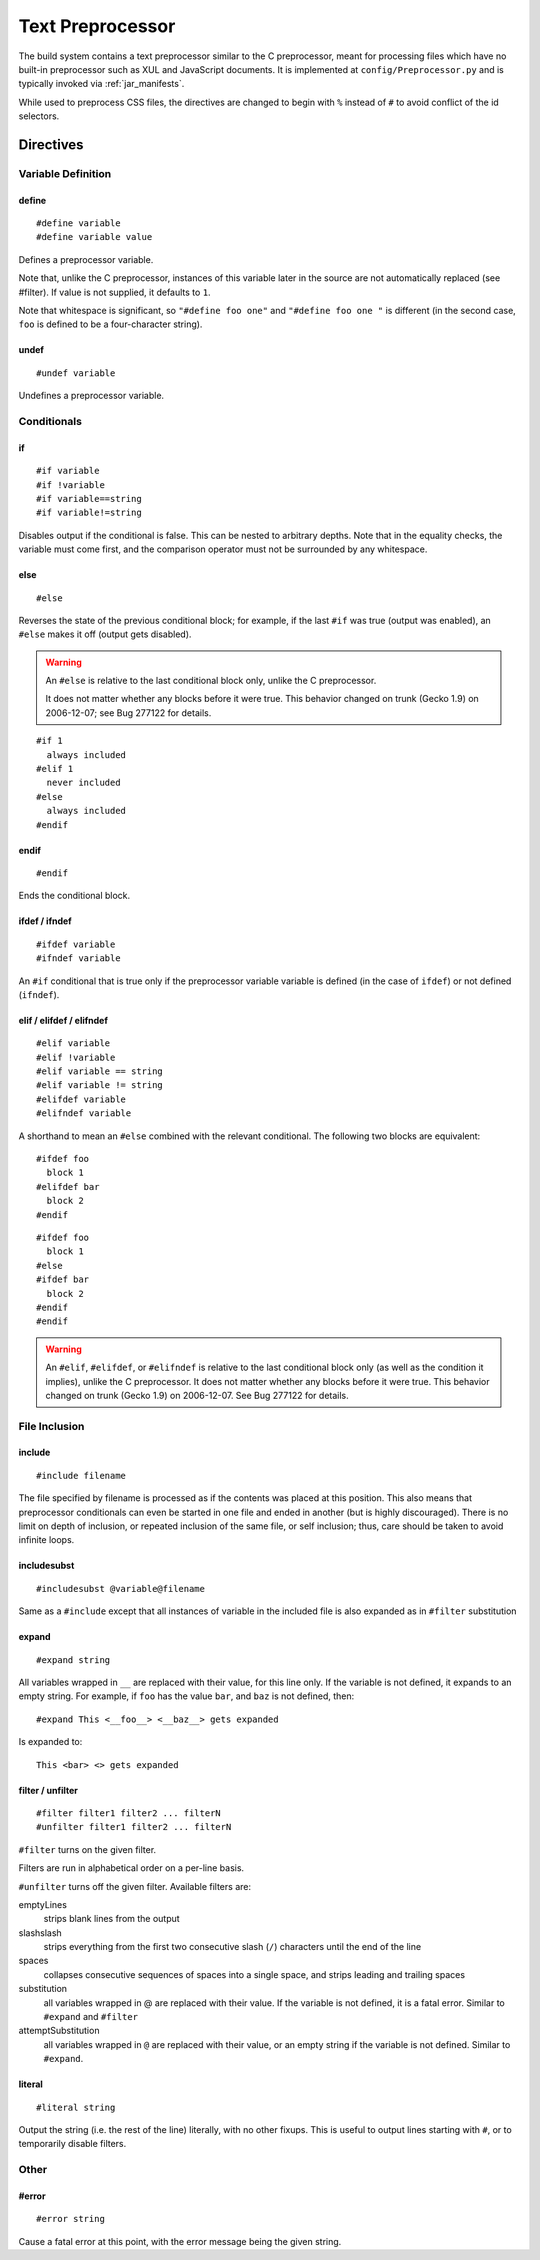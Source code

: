 .. _preprocessor:

=================
Text Preprocessor
=================

The build system contains a text preprocessor similar to the C preprocessor,
meant for processing files which have no built-in preprocessor such as XUL
and JavaScript documents. It is implemented at ``config/Preprocessor.py`` and
is typically invoked via :ref:`jar_manifests`.

While used to preprocess CSS files, the directives are changed to begin with
``%`` instead of ``#`` to avoid conflict of the id selectors.

Directives
==========

Variable Definition
-------------------

define
^^^^^^

::

   #define variable
   #define variable value

Defines a preprocessor variable.

Note that, unlike the C preprocessor, instances of this variable later in the
source are not automatically replaced (see #filter). If value is not supplied,
it defaults to ``1``.

Note that whitespace is significant, so ``"#define foo one"`` and
``"#define foo one "`` is different (in the second case, ``foo`` is defined to
be a four-character string).

undef
^^^^^

::

   #undef variable

Undefines a preprocessor variable.

Conditionals
------------

if
^^

::

   #if variable
   #if !variable
   #if variable==string
   #if variable!=string

Disables output if the conditional is false. This can be nested to arbitrary
depths. Note that in the equality checks, the variable must come first, and
the comparison operator must not be surrounded by any whitespace.

else
^^^^

::

   #else

Reverses the state of the previous conditional block; for example, if the
last ``#if`` was true (output was enabled), an ``#else`` makes it off
(output gets disabled).

.. warning:: An ``#else`` is relative to the last conditional block only,
   unlike the C preprocessor.

   It does not matter whether any blocks before it were true. This behavior
   changed on trunk (Gecko 1.9) on 2006-12-07; see Bug 277122 for details.

::

   #if 1
     always included
   #elif 1
     never included
   #else
     always included
   #endif

endif
^^^^^

::

   #endif

Ends the conditional block.

ifdef / ifndef
^^^^^^^^^^^^^^

::

   #ifdef variable
   #ifndef variable

An ``#if`` conditional that is true only if the preprocessor variable
variable is defined (in the case of ``ifdef``) or not defined (``ifndef``).

elif / elifdef / elifndef
^^^^^^^^^^^^^^^^^^^^^^^^^

::

   #elif variable
   #elif !variable
   #elif variable == string
   #elif variable != string
   #elifdef variable
   #elifndef variable

A shorthand to mean an ``#else`` combined with the relevant conditional.
The following two blocks are equivalent::

   #ifdef foo
     block 1
   #elifdef bar
     block 2
   #endif

::

   #ifdef foo
     block 1
   #else
   #ifdef bar
     block 2
   #endif
   #endif

.. warning:: An ``#elif``, ``#elifdef``, or ``#elifndef`` is relative to
   the last conditional block only (as well as the condition it implies),
   unlike the C preprocessor. It does not matter whether any blocks before
   it were true. This behavior changed on trunk (Gecko 1.9) on 2006-12-07.
   See Bug 277122 for details.

File Inclusion
--------------

include
^^^^^^^

::

   #include filename

The file specified by filename is processed as if the contents was placed
at this position. This also means that preprocessor conditionals can even
be started in one file and ended in another (but is highly discouraged).
There is no limit on depth of inclusion, or repeated inclusion of the same
file, or self inclusion; thus, care should be taken to avoid infinite loops.

includesubst
^^^^^^^^^^^^

::

   #includesubst @variable@filename

Same as a ``#include`` except that all instances of variable in the included
file is also expanded as in ``#filter`` substitution

expand
^^^^^^

::

   #expand string

All variables wrapped in ``__`` are replaced with their value, for this line
only. If the variable is not defined, it expands to an empty string. For
example, if ``foo`` has the value ``bar``, and ``baz`` is not defined, then::

   #expand This <__foo__> <__baz__> gets expanded

Is expanded to::

   This <bar> <> gets expanded

filter / unfilter
^^^^^^^^^^^^^^^^^

::

   #filter filter1 filter2 ... filterN
   #unfilter filter1 filter2 ... filterN

``#filter`` turns on the given filter.

Filters are run in alphabetical order on a per-line basis.

``#unfilter`` turns off the given filter. Available filters are:

emptyLines
   strips blank lines from the output
slashslash
   strips everything from the first two consecutive slash (``/``)
   characters until the end of the line
spaces
   collapses consecutive sequences of spaces into a single space,
   and strips leading and trailing spaces
substitution
   all variables wrapped in @ are replaced with their value. If the
   variable is not defined, it is a fatal error. Similar to ``#expand``
   and ``#filter``
attemptSubstitution
   all variables wrapped in ``@`` are replaced with their value, or an
   empty string if the variable is not defined. Similar to ``#expand``.

literal
^^^^^^^

::

   #literal string

Output the string (i.e. the rest of the line) literally, with no other fixups.
This is useful to output lines starting with ``#``, or to temporarily
disable filters.

Other
-----

#error
^^^^^^

::

   #error string

Cause a fatal error at this point, with the error message being the
given string.
